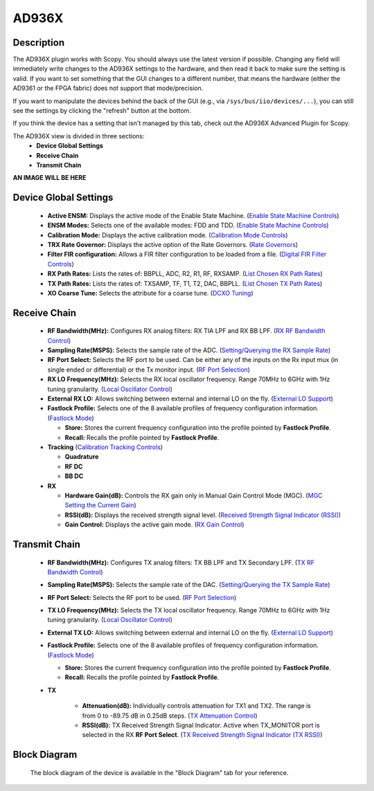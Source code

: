 .. _ad936x:

AD936X
================================================================================

Description
---------------------------------

The AD936X plugin works with Scopy. You should always use the latest version
if possible. Changing any field will immediately write changes to the AD936X
settings to the hardware, and then read it back to make sure the setting is
valid. If you want to set something that the GUI changes to a different
number, that means the hardware (either the AD9361 or the FPGA fabric) does
not support that mode/precision.

If you want to manipulate the devices behind the back of the GUI (e.g., via
``/sys/bus/iio/devices/...``), you can still see the settings by clicking the
"refresh" button at the bottom.

If you think the device has a setting that isn't managed by this tab, check
out the AD936X Advanced Plugin for Scopy.

The AD936X view is divided in three sections:
  - **Device Global Settings**
  - **Receive Chain**
  - **Transmit Chain**

**AN IMAGE WILL BE HERE**

Device Global Settings
---------------------------------

  - **Active ENSM:** Displays the active mode of the Enable State Machine.
    (`Enable State Machine Controls <https://wiki.analog.com/resources/tools-software/linux-drivers/iio-transceiver/ad9361#enable_state_machine_controls>`_)
  - **ENSM Modes:** Selects one of the available modes: FDD and TDD.
    (`Enable State Machine Controls <https://wiki.analog.com/resources/tools-software/linux-drivers/iio-transceiver/ad9361#enable_state_machine_controls>`_)
  - **Calibration Mode:** Displays the active calibration mode.
    (`Calibration Mode Controls <https://wiki.analog.com/resources/tools-software/linux-drivers/iio-transceiver/ad9361#calibration_mode_controls>`_)
  - **TRX Rate Governor:** Displays the active option of the Rate Governors.
    (`Rate Governors <https://wiki.analog.com/resources/tools-software/linux-drivers/iio-transceiver/ad9361#rate_governors>`_)
  - **Filter FIR configuration:** Allows a FIR filter configuration to be
    loaded from a file.
    (`Digital FIR Filter Controls <https://wiki.analog.com/resources/tools-software/linux-drivers/iio-transceiver/ad9361#digital_fir_filter_controls>`_)
  - **RX Path Rates:** Lists the rates of: BBPLL, ADC, R2, R1, RF, RXSAMP.
    (`List Chosen RX Path Rates <https://wiki.analog.com/resources/tools-software/linux-drivers/iio-transceiver/ad9361#list_chosen_rx_path_rates>`_)
  - **TX Path Rates:** Lists the rates of: TXSAMP, TF, T1, T2, DAC, BBPLL.
    (`List Chosen TX Path Rates <https://wiki.analog.com/resources/tools-software/linux-drivers/iio-transceiver/ad9361#list_chosen_tx_path_rates>`_)
  - **XO Coarse Tune:** Selects the attribute for a coarse tune.
    (`DCXO Tuning <https://wiki.analog.com/resources/tools-software/linux-drivers/iio-transceiver/ad9361#dcxo_tuning_digital_controlled_crystal_oscillator>`_)

Receive Chain
---------------------------------

  - **RF Bandwidth(MHz):** Configures RX analog filters: RX TIA LPF and RX BB
    LPF. (`RX RF Bandwidth Control <https://wiki.analog.com/resources/tools-software/linux-drivers/iio-transceiver/ad9361#rx_rf_bandwidth_control>`_)
  - **Sampling Rate(MSPS):** Selects the sample rate of the ADC.
    (`Setting/Querying the RX Sample Rate <https://wiki.analog.com/resources/tools-software/linux-drivers/iio-transceiver/ad9361#setting_/_querying_the_rx_sample_rate>`_)
  - **RF Port Select:** Selects the RF port to be used. Can be either any of
    the inputs on the Rx input mux (in single ended or differential) or the
    Tx monitor input.
    (`RF Port Selection <https://wiki.analog.com/resources/tools-software/linux-drivers/iio-transceiver/ad9361#rf_port_selection>`_)
  - **RX LO Frequency(MHz):** Selects the RX local oscillator frequency.
    Range 70MHz to 6GHz with 1Hz tuning granularity.
    (`Local Oscillator Control <https://wiki.analog.com/resources/tools-software/linux-drivers/iio-transceiver/ad9361#local_oscillator_control(lo)>`_)
  - **External RX LO:** Allows switching between external and internal LO on
    the fly.
    (`External LO Support <https://wiki.analog.com/resources/tools-software/linux-drivers/iio-transceiver/ad9361#external_lo_support>`_)
  - **Fastlock Profile:** Selects one of the 8 available profiles of
    frequency configuration information.
    (`Fastlock Mode <https://wiki.analog.com/resources/tools-software/linux-drivers/iio-transceiver/ad9361#fastlock_mode>`_)
   
    - **Store:** Stores the current frequency configuration into the profile
      pointed by **Fastlock Profile**.
    - **Recall:** Recalls the profile pointed by **Fastlock Profile**.
  
  - **Tracking** (`Calibration Tracking Controls <https://wiki.analog.com/resources/tools-software/linux-drivers/iio-transceiver/ad9361#calibration_tracking_controls>`_)
  
    - **Quadrature**
    - **RF DC**
    - **BB DC**
 
  - **RX**

    - **Hardware Gain(dB):** Controls the RX gain only in Manual Gain
      Control Mode (MGC).
      (`MGC Setting the Current Gain <https://wiki.analog.com/resources/tools-software/linux-drivers/iio-transceiver/ad9361#MGC_setting_the_current_gain>`_)
    - **RSSI(dB):** Displays the received strength signal level.
      (`Received Strength Signal Indicator (RSSI) <https://wiki.analog.com/resources/tools-software/linux-drivers/iio-transceiver/ad9361#received_strength_signal_indicator_(rssi)>`_)
    - **Gain Control:** Displays the active gain mode.
      (`RX Gain Control <https://wiki.analog.com/resources/tools-software/linux-drivers/iio-transceiver/ad9361#rx_gain_control>`_)
    
Transmit Chain
---------------------------------

  - **RF Bandwidth(MHz):** Configures TX analog filters: TX BB LPF and  TX
    Secondary LPF.
    (`TX RF Bandwidth Control <https://wiki.analog.com/resources/tools-software/linux-drivers/iio-transceiver/ad9361#tx_rf_bandwidth_control>`_)
  - **Sampling Rate(MSPS):** Selects the sample rate of the DAC.
    (`Setting/Querying the TX Sample Rate <https://wiki.analog.com/resources/tools-software/linux-drivers/iio-transceiver/ad9361#setting_/_querying_the_tx_sample_rate>`_)
  - **RF Port Select:** Selects the RF port to be used.
    (`RF Port Selection <https://wiki.analog.com/resources/tools-software/linux-drivers/iio-transceiver/ad9361#rf_port_selection>`_)
  - **TX LO Frequency(MHz):** Selects the TX local oscillator frequency.
    Range 70MHz to 6GHz with 1Hz tuning granularity.
    (`Local Oscillator Control <https://wiki.analog.com/resources/tools-software/linux-drivers/iio-transceiver/ad9361#local_oscillator_control(lo)>`_)
  - **External TX LO:** Allows switching between external and internal LO on
    the fly.
    (`External LO Support <https://wiki.analog.com/resources/tools-software/linux-drivers/iio-transceiver/ad9361#external_lo_support>`_)
  - **Fastlock Profile:** Selects one of the 8 available profiles of
    frequency configuration information.
    (`Fastlock Mode <https://wiki.analog.com/resources/tools-software/linux-drivers/iio-transceiver/ad9361#fastlock_mode>`_)
  
    - **Store:** Stores the current frequency configuration into the profile
      pointed by **Fastlock Profile**.
    - **Recall:** Recalls the profile pointed by **Fastlock Profile**.
  
  - **TX**

      - **Attenuation(dB):** Individually controls attenuation for TX1 and
        TX2. The range is from 0 to -89.75 dB in 0.25dB steps.
        (`TX Attenuation Control <https://wiki.analog.com/resources/tools-software/linux-drivers/iio-transceiver/ad9361#tx_attenuation_control>`_)
      - **RSSI(dB):** TX Received Strength Signal Indicator. Active when
        TX_MONITOR port is selected in the RX **RF Port Select**.
        (`TX Received Strength Signal Indicator (TX RSSI) <https://wiki.analog.com/resources/tools-software/linux-drivers/iio-transceiver/ad9361#tx_received_strength_signal_indicator_tx_rssi>`_)


Block Diagram
---------------------------------

  The block diagram of the device is available in the "Block Diagram" tab for
  your reference.
